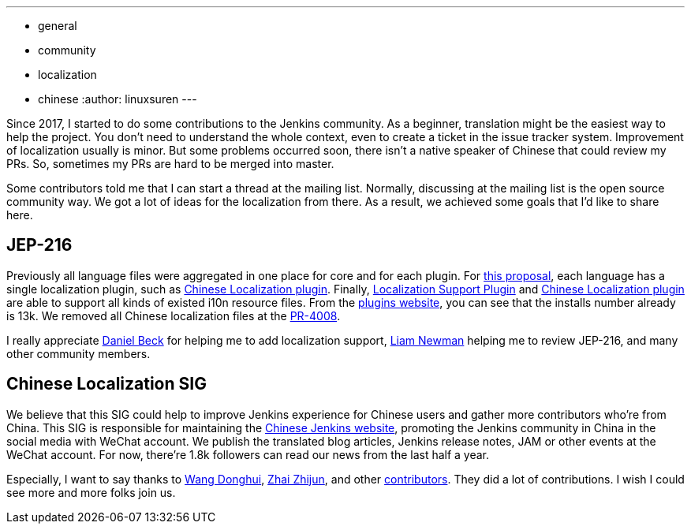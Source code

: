 ---
:layout: post
:title: A Big Step of the Chinese Localization
:tags:
- general
- community
- localization
- chinese
:author: linuxsuren
---

Since 2017, I started to do some contributions to the Jenkins community. As a beginner, translation might be
the easiest way to help the project. You don't need to understand the whole context, even to create a ticket in the
issue tracker system. Improvement of localization usually is minor. But some problems occurred soon,
there isn't a native speaker of Chinese that could review my PRs. So, sometimes my PRs
are hard to be merged into master.

Some contributors told me that I can start a thread at the mailing list. Normally, discussing at the mailing list
is the open source community way. We got a lot of ideas for the localization from there. As a result,
we achieved some goals that I'd like to share here.

== JEP-216

Previously all language files were aggregated in one place for core and for each plugin.
For https://github.com/jenkinsci/jep/blob/master/jep/216/README.adoc[this proposal], each language has a single localization plugin, such as https://github.com/jenkinsci/localization-zh-cn-plugin[Chinese Localization plugin].
Finally, https://github.com/jenkinsci/localization-support-plugin[Localization Support Plugin] and
https://github.com/jenkinsci/localization-zh-cn-plugin[Chinese Localization plugin] are able to support
all kinds of existed i10n resource files. From the https://plugins.jenkins.io/localization-zh-cn[plugins website],
you can see that the installs number already is 13k.
We removed all Chinese localization files at the https://github.com/jenkinsci/jenkins/pull/4008[PR-4008].

I really appreciate https://github.com/daniel-beck[Daniel Beck] for helping me to add localization support,
https://github.com/bitwiseman[Liam Newman] helping me to review JEP-216, and many other community members.

== Chinese Localization SIG

We believe that this SIG could help to improve Jenkins experience for Chinese users and gather more contributors
who're from China. This SIG is responsible for maintaining the https://jenkins.io/zh/[Chinese Jenkins website],
promoting the Jenkins community in China in the social media with WeChat account. We publish the translated blog
articles, Jenkins release notes, JAM or other events at the WeChat account. For now, there're 1.8k followers can
read our news from the last half a year.

Especially, I want to say thanks to https://github.com/donhui[Wang Donghui], https://github.com/zacker330[Zhai Zhijun], and other https://github.com/jenkins-infra/wechat/graphs/contributors[contributors]. They did a lot of contributions.
I wish I could see more and more folks join us.
